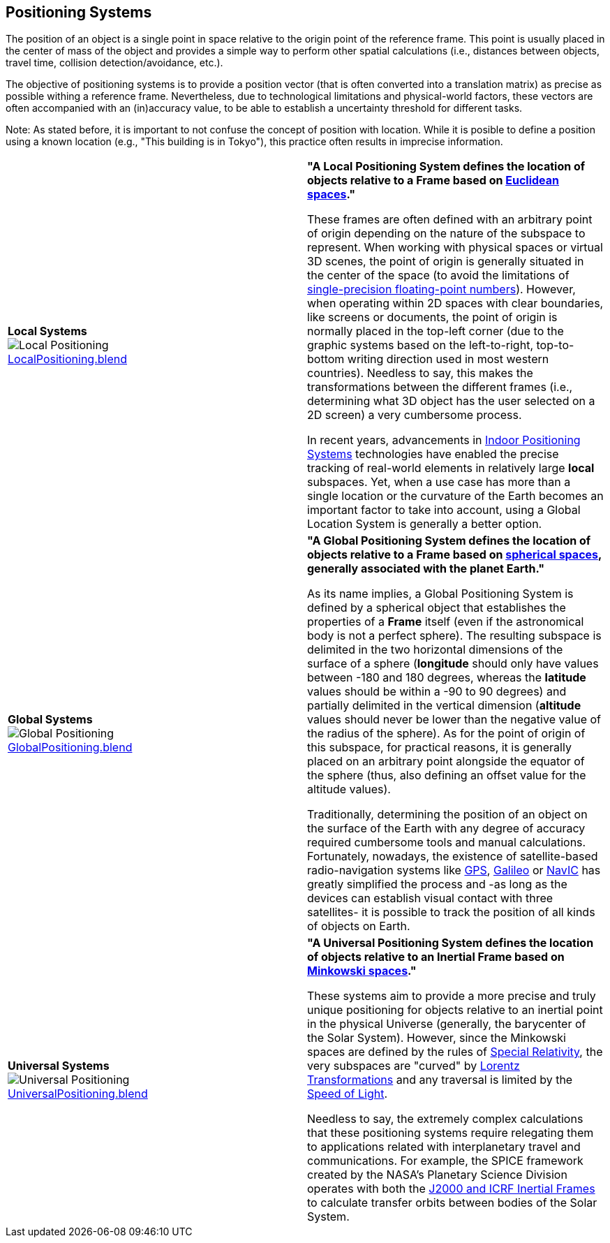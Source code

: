 ## Positioning Systems

The position of an object is a single point in space relative to the origin point of the reference frame. This point is usually placed in the center of mass of the object and provides a simple way to perform other spatial calculations (i.e., distances between objects, travel time, collision detection/avoidance, etc.). 

The objective of positioning systems is to provide a position vector (that is often converted into a translation matrix) as precise as possible withing a reference frame. Nevertheless, due to technological limitations and physical-world factors, these vectors are often accompanied with an (in)accuracy value, to be able to establish a uncertainty threshold for different tasks.

Note: As stated before, it is important to not confuse the concept of position with location. While it is posible to define a position using a known location (e.g., "This building is in Tokyo"), this practice often results in imprecise information.


|===

| [[def_local_systems]] **Local Systems** +
image:../users_guide/figures/glossary/LocalPositioning.png[Local Positioning, pdfwidth=5cm] +
link:https://github.com/opengeospatial/GeoPoseGuides/blob/main/users_guide/figures/glossary/LocalPositioning.blend[LocalPositioning.blend] | **"A Local Positioning System defines the location of objects relative to a *Frame* based on link:https://en.wikipedia.org/wiki/Euclidean_space[Euclidean spaces]."**

These frames are often defined with an arbitrary point of origin depending on the nature of the subspace to represent. When working with physical spaces or virtual 3D scenes, the point of origin is generally situated in the center of the space (to avoid the limitations of link:https://en.wikipedia.org/wiki/Single-precision_floating-point_format[single-precision floating-point numbers]). However, when operating within 2D spaces with clear boundaries, like screens or documents, the point of origin is normally placed in the top-left corner (due to the graphic systems based on the left-to-right, top-to-bottom writing direction used in most western countries). Needless to say, this makes the transformations between the different frames (i.e., determining what 3D object has the user selected on a 2D screen) a very cumbersome process.

In recent years, advancements in link:https://en.wikipedia.org/wiki/Indoor_positioning_system[Indoor Positioning Systems] technologies have enabled the precise tracking of real-world elements in relatively large *local* subspaces. Yet, when a use case has more than a single location or the curvature of the Earth becomes an important factor to take into account, using a Global Location System is generally a better option.


| [[def_global_systems]] **Global Systems** +
image:../users_guide/figures/glossary/GlobalPositioning.png[Global Positioning, pdfwidth=5cm] +
link:https://github.com/opengeospatial/GeoPoseGuides/blob/main/users_guide/figures/glossary/GlobalPositioning.blend[GlobalPositioning.blend] | **"A Global Positioning System defines the location of objects relative to a *Frame* based on link:https://en.wikipedia.org/wiki/Spherical_geometry[spherical spaces], generally associated with the planet Earth."**

As its name implies, a Global Positioning System is defined by a spherical object that establishes the properties of a *Frame* itself (even if the astronomical body is not a perfect sphere). The resulting subspace is delimited in the two horizontal dimensions of the surface of a sphere (*longitude* should only have values between -180 and 180 degrees, whereas the *latitude* values should be within a -90 to 90 degrees) and partially delimited in the vertical dimension (*altitude* values should never be lower than the negative value of the radius of the sphere). As for the point of origin of this subspace, for practical reasons, it is generally placed on an arbitrary point alongside the equator of the sphere (thus, also defining an offset value for the altitude values).

Traditionally, determining the position of an object on the surface of the Earth with any degree of accuracy required cumbersome tools and manual calculations. Fortunately, nowadays, the existence of satellite-based radio-navigation systems like link:https://en.wikipedia.org/wiki/Global_Positioning_System[GPS], link:https://en.wikipedia.org/wiki/Galileo_(satellite_navigation)[Galileo] or link:https://en.wikipedia.org/wiki/Indian_Regional_Navigation_Satellite_System[NavIC] has greatly simplified the process and -as long as the devices can establish visual contact with three satellites- it is possible to track the position of all kinds of objects on Earth.


| [[def_universal_systems]] **Universal Systems** +
image:../users_guide/figures/glossary/UniversalPositioning.png[Universal Positioning, pdfwidth=5cm] +
link:https://github.com/opengeospatial/GeoPoseGuides/blob/main/users_guide/figures/glossary/UniversalPositioning.blend[UniversalPositioning.blend] | **"A Universal Positioning System defines the location of objects relative to an Inertial Frame based on link:https://en.wikipedia.org/wiki/Minkowski_space[Minkowski spaces]."**

These systems aim to provide a more precise and truly unique positioning for objects relative to an inertial point in the physical Universe (generally, the barycenter of the Solar System). However, since the Minkowski spaces are defined by the rules of link:https://en.wikipedia.org/wiki/Special_relativy[Special Relativity], the very subspaces are "curved" by link:https://en.wikipedia.org/wiki/Lorentz_transformation[Lorentz Transformations] and any traversal is limited by the link:https://en.wikipedia.org/wiki/Speed_of_light[Speed of Light].

Needless to say, the extremely complex calculations that these positioning systems require relegating them to applications related with interplanetary travel and communications. For example, the SPICE framework created by the NASA's Planetary Science Division operates with both the https://naif.jpl.nasa.gov/pub/naif/toolkit_docs/Tutorials/pdf/individual_docs/17_frames_and_coordinate_systems.pdf[J2000 and ICRF Inertial Frames] to calculate transfer orbits between bodies of the Solar System.

|===
